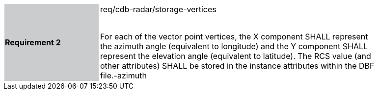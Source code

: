 [width="90%",cols="2,6"]
|===
|*Requirement 2* {set:cellbgcolor:#CACCCE}|req/cdb-radar/storage-vertices +
 +

For each of the vector point vertices, the X component SHALL represent the azimuth angle (equivalent to longitude) and the Y component SHALL represent the elevation angle (equivalent to latitude). The RCS value (and other attributes) SHALL be stored in the instance attributes within the DBF file.-azimuth {set:cellbgcolor:#FFFFFF}
|===
